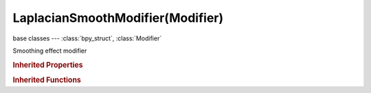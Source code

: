 LaplacianSmoothModifier(Modifier)
=================================

.. module:: bpy.types

base classes --- :class:`bpy_struct`, :class:`Modifier`

.. class:: LaplacianSmoothModifier(Modifier)

   Smoothing effect modifier

   .. attribute:: iterations

      :type: int in [-32768, 32767], default 0

   .. attribute:: lambda_border

      Lambda factor in border

      :type: float in [-inf, inf], default 0.0

   .. attribute:: lambda_factor

      Smooth factor effect

      :type: float in [-inf, inf], default 0.0

   .. attribute:: use_normalized

      Improve and stabilize the enhanced shape

      :type: boolean, default False

   .. attribute:: use_volume_preserve

      Apply volume preservation after smooth

      :type: boolean, default False

   .. attribute:: use_x

      Smooth object along X axis

      :type: boolean, default False

   .. attribute:: use_y

      Smooth object along Y axis

      :type: boolean, default False

   .. attribute:: use_z

      Smooth object along Z axis

      :type: boolean, default False

   .. attribute:: vertex_group

      Name of Vertex Group which determines influence of modifier per point

      :type: string, default "", (never None)

   .. classmethod:: bl_rna_get_subclass(id, default=None)
   
      :arg id: The RNA type identifier.
      :type id: string
      :return: The RNA type or default when not found.
      :rtype: :class:`bpy.types.Struct` subclass


   .. classmethod:: bl_rna_get_subclass_py(id, default=None)
   
      :arg id: The RNA type identifier.
      :type id: string
      :return: The class or default when not found.
      :rtype: type


.. rubric:: Inherited Properties

.. hlist::
   :columns: 2

   * :class:`bpy_struct.id_data`
   * :class:`Modifier.name`
   * :class:`Modifier.type`
   * :class:`Modifier.show_viewport`
   * :class:`Modifier.show_render`
   * :class:`Modifier.show_in_editmode`
   * :class:`Modifier.show_on_cage`
   * :class:`Modifier.show_expanded`
   * :class:`Modifier.use_apply_on_spline`

.. rubric:: Inherited Functions

.. hlist::
   :columns: 2

   * :class:`bpy_struct.as_pointer`
   * :class:`bpy_struct.driver_add`
   * :class:`bpy_struct.driver_remove`
   * :class:`bpy_struct.get`
   * :class:`bpy_struct.is_property_hidden`
   * :class:`bpy_struct.is_property_readonly`
   * :class:`bpy_struct.is_property_set`
   * :class:`bpy_struct.items`
   * :class:`bpy_struct.keyframe_delete`
   * :class:`bpy_struct.keyframe_insert`
   * :class:`bpy_struct.keys`
   * :class:`bpy_struct.path_from_id`
   * :class:`bpy_struct.path_resolve`
   * :class:`bpy_struct.property_unset`
   * :class:`bpy_struct.type_recast`
   * :class:`bpy_struct.values`

